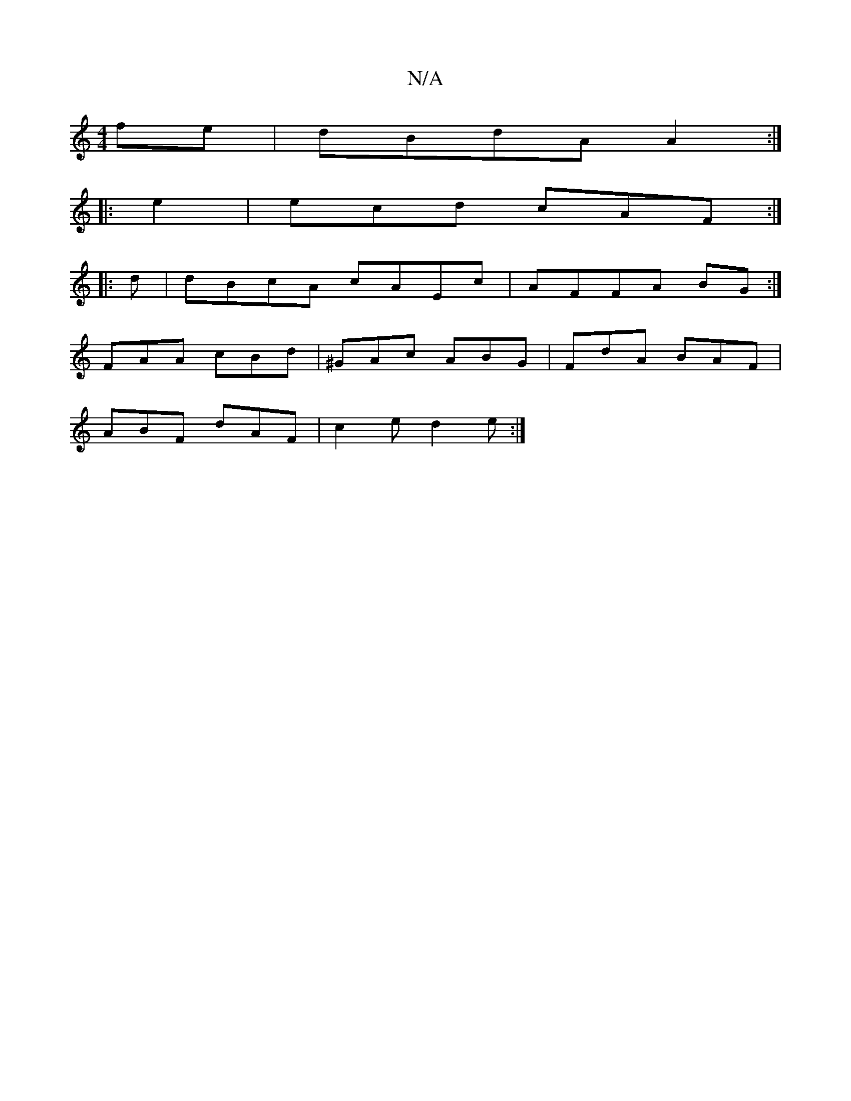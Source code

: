 X:1
T:N/A
M:4/4
R:N/A
K:Cmajor
fe|dBdA A2 :|
|:e2|ecd cAF :|
|: d |dBcA cAEc|AFFA BG:|
FAA- cBd | ^GAc ABG | FdA BAF |
ABF dAF | c2e d2e:|

e2d fed | B2A BdB |
c2 d dBA F3:|

|: d2 ||
|: ABA G2 :|

|:A ||
d2 ~c2 | cB AG | Gd BG | B